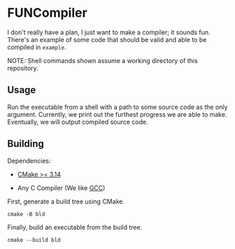 #+created: <2022-08-01 Mon>

* FUNCompiler

I don't really have a plan, I just want to make a compiler; it sounds
fun. There's an example of some code that should be valid and able to
be compiled in ~example~.

NOTE: Shell commands shown assume a working directory of this repository.

** Usage

Run the executable from a shell with a path to some source code as the
only argument. Currently, we print out the furthest progress we are
able to make. Eventually, we will output compiled source code.

** Building

Dependencies:

- [[https://cmake.org/][CMake >= 3.14]]

- Any C Compiler (We like [[https://gcc.gnu.org/][GCC]])

First, generate a build tree using CMake.
#+begin_src shell
  cmake -B bld
#+end_src

Finally, build an executable from the build tree.
#+begin_src shell
  cmake --build bld
#+end_src

